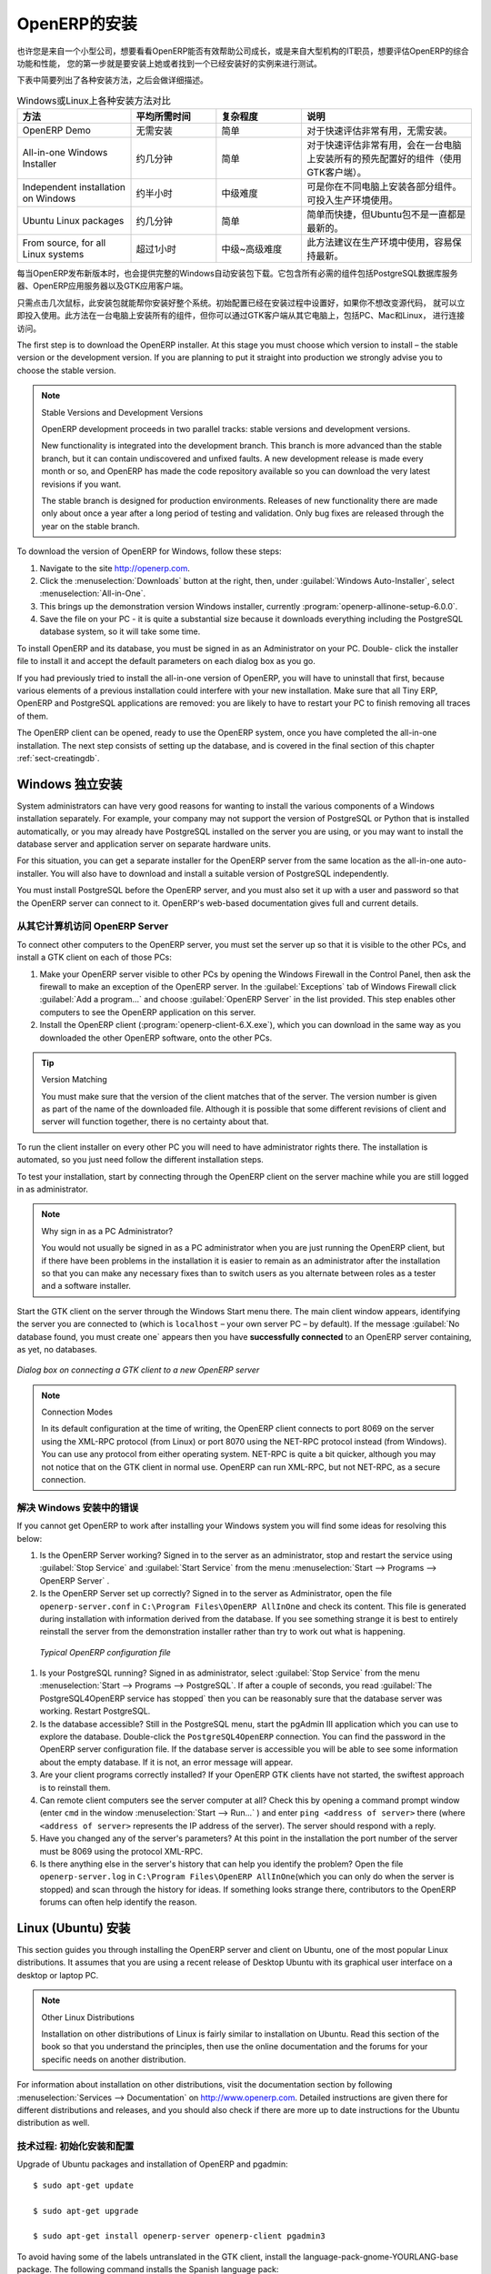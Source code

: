 .. i18n: The Installation of OpenERP
.. i18n: ===========================
..

OpenERP的安装
===========================

.. i18n: Whether you are from a small company investigating how OpenERP works, or you are part of the IT staff of a
.. i18n: larger organization and have been asked to assess OpenERP's capabilities, your first requirement
.. i18n: is to install it or to find a working installation.
..

也许您是来自一个小型公司，想要看看OpenERP能否有效帮助公司成长，或是来自大型机构的IT职员，想要评估OpenERP的综合功能和性能，
您的第一步就是要安装上她或者找到一个已经安装好的实例来进行测试。

.. i18n: The table below summarizes the various installation methods that will be described in the following
.. i18n: sections.
..

下表中简要列出了各种安装方法，之后会做详细描述。

.. i18n: .. csv-table:: Comparison of the different methods of installation on Windows or Linux
.. i18n:    :header: "Method","Average Time","Level of Complexity","Notes"
.. i18n:    :widths: 20,15,15,30
.. i18n: 
.. i18n:    "OpenERP Demo","No installation","Simple","Very useful for quick evaluations because no need to install anything."
.. i18n:    "All-in-one Windows Installer","A few minutes","Simple","Very useful for quick evaluations because it installs all of the components pre-configured on one computer (using the GTK client)."
.. i18n:    "Independent installation on Windows","Half an hour","Medium","Enables you to install the components on different computers. Can be put into production use."
.. i18n:    "Ubuntu Linux packages","A few minutes","Simple","Simple and quick but the Ubuntu packages are not always up to date."
.. i18n:    "From source, for all Linux systems","More than half an hour","Medium to slightly difficult","This is the method recommended for production environments because it is easy to keep it up to date."
..

.. csv-table:: Windows或Linux上各种安装方法对比
   :header: "方法","平均所需时间","复杂程度","说明"
   :widths: 20,15,15,30

   "OpenERP Demo","无需安装","简单","对于快速评估非常有用，无需安装。"
   "All-in-one Windows Installer","约几分钟","简单","对于快速评估非常有用，会在一台电脑上安装所有的预先配置好的组件（使用GTK客户端）。"
   "Independent installation on Windows","约半小时","中级难度","可是你在不同电脑上安装各部分组件。可投入生产环境使用。"
   "Ubuntu Linux packages","约几分钟","简单","简单而快捷，但Ubuntu包不是一直都是最新的。"
   "From source, for all Linux systems","超过1小时","中级~高级难度","此方法建议在生产环境中使用，容易保持最新。"

.. i18n: Each time a new release of OpenERP is made, OpenERP supplies a complete Windows auto-installer for
.. i18n: it. This contains all of the components you need – the PostgreSQL database server, the OpenERP
.. i18n: application server and the GTK application client.
..

每当OpenERP发布新版本时，也会提供完整的Windows自动安装包下载。它包含所有必需的组件包括PostgreSQL数据库服务器、OpenERP应用服务器以及GTK应用客户端。

.. i18n: This auto-installer enables you to install the whole system in just a few mouse clicks. The initial
.. i18n: configuration is set up during installation, making it possible to start using it very quickly as
.. i18n: long as you do not want to change the underlying code. It is aimed at the installation of everything
.. i18n: on a single PC, but you can later connect GTK clients from other PCs, Macs and Linux boxes to it as
.. i18n: well.
..

只需点击几次鼠标，此安装包就能帮你安装好整个系统。初始配置已经在安装过程中设置好，如果你不想改变源代码，
就可以立即投入使用。此方法在一台电脑上安装所有的组件，但你可以通过GTK客户端从其它电脑上，包括PC、Mac和Linux，
进行连接访问。 

.. i18n: The first step is to download the OpenERP installer. At this stage you must choose which version
.. i18n: to install – the stable version or the development version. If you are planning to put it straight
.. i18n: into production we strongly advise you to choose the stable version.
..

The first step is to download the OpenERP installer. At this stage you must choose which version
to install – the stable version or the development version. If you are planning to put it straight
into production we strongly advise you to choose the stable version.

.. i18n: .. index::
.. i18n:    single: stable versions
..

.. index::
   single: stable versions

.. i18n: .. note::  Stable Versions and Development Versions
.. i18n: 
.. i18n: 	OpenERP development proceeds in two parallel tracks: stable versions and development versions.
.. i18n: 
.. i18n: 	New functionality is integrated into the development branch. This branch is more advanced than the
.. i18n: 	stable branch, but it can contain undiscovered and unfixed faults. A new development release is
.. i18n: 	made every month or so, and OpenERP has made the code repository available so you can download the
.. i18n: 	very latest revisions if you want.
.. i18n: 
.. i18n: 	The stable branch is designed for production environments. Releases of new functionality there are
.. i18n: 	made only about once a year after a long period of testing and validation. Only bug fixes are
.. i18n: 	released through the year on the stable branch.
..

.. note::  Stable Versions and Development Versions

	OpenERP development proceeds in two parallel tracks: stable versions and development versions.

	New functionality is integrated into the development branch. This branch is more advanced than the
	stable branch, but it can contain undiscovered and unfixed faults. A new development release is
	made every month or so, and OpenERP has made the code repository available so you can download the
	very latest revisions if you want.

	The stable branch is designed for production environments. Releases of new functionality there are
	made only about once a year after a long period of testing and validation. Only bug fixes are
	released through the year on the stable branch.

.. i18n: .. index::
.. i18n:    single: installation; Windows (all-in-one)
..

.. index::
   single: installation; Windows (all-in-one)

.. i18n: To download the version of OpenERP for Windows, follow these steps:
..

To download the version of OpenERP for Windows, follow these steps:

.. i18n: #. Navigate to the site http://openerp.com.
.. i18n: 
.. i18n: #. Click the :menuselection:`Downloads` button at the right, then, under :guilabel:`Windows Auto-Installer`, select
.. i18n:    :menuselection:`All-in-One`.
.. i18n: 
.. i18n: #. This brings up the demonstration version Windows installer, 
.. i18n:    currently :program:`openerp-allinone-setup-6.0.0`.
.. i18n: 
.. i18n: #. Save the file on your PC - it is quite a substantial size because it downloads everything including
.. i18n:    the PostgreSQL database system, so it will take some time.
..

#. Navigate to the site http://openerp.com.

#. Click the :menuselection:`Downloads` button at the right, then, under :guilabel:`Windows Auto-Installer`, select
   :menuselection:`All-in-One`.

#. This brings up the demonstration version Windows installer, 
   currently :program:`openerp-allinone-setup-6.0.0`.

#. Save the file on your PC - it is quite a substantial size because it downloads everything including
   the PostgreSQL database system, so it will take some time.

.. i18n: .. index::
.. i18n:    single:  installation; administrator
..

.. index::
   single:  installation; administrator

.. i18n: To install OpenERP and its database, you must be signed in as an Administrator on your PC. Double-
.. i18n: click the installer file to install it and accept the default parameters on each dialog box as you go. 
..

To install OpenERP and its database, you must be signed in as an Administrator on your PC. Double-
click the installer file to install it and accept the default parameters on each dialog box as you go. 

.. i18n: If you had previously tried to install the all-in-one version of OpenERP, you will have to uninstall
.. i18n: that first, because various elements of a previous installation could interfere with your new installation.
.. i18n: Make sure that all Tiny ERP, OpenERP and PostgreSQL applications are removed:
.. i18n: you are likely to have to restart your PC to finish removing all traces of them.
..

If you had previously tried to install the all-in-one version of OpenERP, you will have to uninstall
that first, because various elements of a previous installation could interfere with your new installation.
Make sure that all Tiny ERP, OpenERP and PostgreSQL applications are removed:
you are likely to have to restart your PC to finish removing all traces of them.

.. i18n: The OpenERP client can be opened, ready to use the OpenERP system, once you have completed 
.. i18n: the all-in-one installation. The next step consists
.. i18n: of setting up the database, and is covered in the final section of this chapter :ref:`sect-creatingdb`.
..

The OpenERP client can be opened, ready to use the OpenERP system, once you have completed 
the all-in-one installation. The next step consists
of setting up the database, and is covered in the final section of this chapter :ref:`sect-creatingdb`.

.. i18n: .. index::
.. i18n:    single: installation; Windows (independent)
..

.. index::
   single: installation; Windows (independent)

.. i18n: Independent Installation on Windows
.. i18n: -----------------------------------
..

Windows 独立安装
-----------------------------------

.. i18n: System administrators can have very good reasons for wanting to install the various components of a
.. i18n: Windows installation separately. For example, your company may not support the version of PostgreSQL
.. i18n: or Python that is installed automatically, or you may already have PostgreSQL installed on the server
.. i18n: you are using, or you may want to install the database server and application server on
.. i18n: separate hardware units.
..

System administrators can have very good reasons for wanting to install the various components of a
Windows installation separately. For example, your company may not support the version of PostgreSQL
or Python that is installed automatically, or you may already have PostgreSQL installed on the server
you are using, or you may want to install the database server and application server on
separate hardware units.

.. i18n: For this situation, you can get a separate installer for the OpenERP server from the same
.. i18n: location as the all-in-one auto-installer. You will also have to download and install a suitable
.. i18n: version of PostgreSQL independently.
..

For this situation, you can get a separate installer for the OpenERP server from the same
location as the all-in-one auto-installer. You will also have to download and install a suitable
version of PostgreSQL independently.

.. i18n: You must install PostgreSQL before the OpenERP server, and you must also set it up with a user
.. i18n: and password so that the OpenERP server can connect to it. OpenERP's web-based documentation gives
.. i18n: full and current details.
..

You must install PostgreSQL before the OpenERP server, and you must also set it up with a user
and password so that the OpenERP server can connect to it. OpenERP's web-based documentation gives
full and current details.

.. i18n: Connecting Users on Other PCs to the OpenERP Server
.. i18n: ^^^^^^^^^^^^^^^^^^^^^^^^^^^^^^^^^^^^^^^^^^^^^^^^^^^
..

从其它计算机访问 OpenERP Server
^^^^^^^^^^^^^^^^^^^^^^^^^^^^^^^^^^^^^^^^^^^^^^^^^^^

.. i18n: To connect other computers to the OpenERP server, you must set the server up so that it is
.. i18n: visible to the other PCs, and install a GTK client on each of those PCs:
..

To connect other computers to the OpenERP server, you must set the server up so that it is
visible to the other PCs, and install a GTK client on each of those PCs:

.. i18n: #. Make your OpenERP server visible to other PCs by opening the Windows Firewall in the Control
.. i18n:    Panel, then ask the firewall to make an exception of the OpenERP server. In the
.. i18n:    :guilabel:`Exceptions` tab of Windows Firewall click :guilabel:`Add a program...` and choose
.. i18n:    :guilabel:`OpenERP Server` in the list provided. This step enables other computers to see the
.. i18n:    OpenERP application on this server.
.. i18n: 
.. i18n: #. Install the OpenERP client (:program:`openerp-client-6.X.exe`), which you can download in the
.. i18n:    same way as you downloaded the other OpenERP software, onto the other PCs.
..

#. Make your OpenERP server visible to other PCs by opening the Windows Firewall in the Control
   Panel, then ask the firewall to make an exception of the OpenERP server. In the
   :guilabel:`Exceptions` tab of Windows Firewall click :guilabel:`Add a program...` and choose
   :guilabel:`OpenERP Server` in the list provided. This step enables other computers to see the
   OpenERP application on this server.

#. Install the OpenERP client (:program:`openerp-client-6.X.exe`), which you can download in the
   same way as you downloaded the other OpenERP software, onto the other PCs.

.. i18n: .. tip:: Version Matching
.. i18n: 
.. i18n: 	You must make sure that the version of the client matches that of the server. The version number is
.. i18n: 	given as part of the name of the downloaded file. Although it is possible that some different
.. i18n: 	revisions of client and server will function together, there is no certainty about that.
..

.. tip:: Version Matching

	You must make sure that the version of the client matches that of the server. The version number is
	given as part of the name of the downloaded file. Although it is possible that some different
	revisions of client and server will function together, there is no certainty about that.

.. i18n: .. index::
.. i18n:    single:  administrator
..

.. index::
   single:  administrator

.. i18n: To run the client installer on every other PC you will need to have administrator rights there. The
.. i18n: installation is automated, so you just need follow the different installation steps.
..

To run the client installer on every other PC you will need to have administrator rights there. The
installation is automated, so you just need follow the different installation steps.

.. i18n: To test your installation, start by connecting through the OpenERP client on the server machine
.. i18n: while you are still logged in as administrator.
..

To test your installation, start by connecting through the OpenERP client on the server machine
while you are still logged in as administrator.

.. i18n: .. note:: Why sign in as a PC Administrator?
.. i18n: 
.. i18n: 	You would not usually be signed in as a PC administrator when you are just running the OpenERP client,
.. i18n: 	but if there have been problems in the installation it is easier to remain as an administrator after
.. i18n: 	the installation so that you can make any necessary fixes than to switch users as you alternate
.. i18n: 	between roles as a tester and a software installer.
..

.. note:: Why sign in as a PC Administrator?

	You would not usually be signed in as a PC administrator when you are just running the OpenERP client,
	but if there have been problems in the installation it is easier to remain as an administrator after
	the installation so that you can make any necessary fixes than to switch users as you alternate
	between roles as a tester and a software installer.

.. i18n: Start the GTK client on the server through the Windows Start menu there. The main client window
.. i18n: appears, identifying the server you are connected to (which is \ ``localhost``\   – your own server
.. i18n: PC – by default). If the message :guilabel:`No database found, you must create one` appears then
.. i18n: you have **successfully connected** to an OpenERP server containing, as yet, no databases.
..

Start the GTK client on the server through the Windows Start menu there. The main client window
appears, identifying the server you are connected to (which is \ ``localhost``\   – your own server
PC – by default). If the message :guilabel:`No database found, you must create one` appears then
you have **successfully connected** to an OpenERP server containing, as yet, no databases.

.. i18n: .. figure:: images/new_login_dlg.png
.. i18n:    :align: center
.. i18n:    :scale: 75
.. i18n: 
.. i18n:    *Dialog box on connecting a GTK client to a new OpenERP server*
..

.. figure:: images/new_login_dlg.png
   :align: center
   :scale: 75

   *Dialog box on connecting a GTK client to a new OpenERP server*

.. i18n: .. index::
.. i18n:    single: protocol; XML-RPC
.. i18n:    single: protocol; NET-RPC
.. i18n:    single: XML-RPC
.. i18n:    single: NET-RPC
..

.. index::
   single: protocol; XML-RPC
   single: protocol; NET-RPC
   single: XML-RPC
   single: NET-RPC

.. i18n: .. note:: Connection Modes
.. i18n: 
.. i18n: 	In its default configuration at the time of writing, 
.. i18n: 	the OpenERP client connects to port 8069 on the server using the
.. i18n: 	XML-RPC protocol (from Linux) or port 8070 using the NET-RPC protocol instead (from Windows).
.. i18n: 	You can use any protocol from either operating system.
.. i18n: 	NET-RPC is quite a bit quicker, although you may not notice that on the GTK client in normal use.
.. i18n: 	OpenERP can run XML-RPC, but not NET-RPC, as a secure connection.
.. i18n: 	
.. i18n: Resolving Errors with a Windows Installation
.. i18n: ^^^^^^^^^^^^^^^^^^^^^^^^^^^^^^^^^^^^^^^^^^^^
..

.. note:: Connection Modes

	In its default configuration at the time of writing, 
	the OpenERP client connects to port 8069 on the server using the
	XML-RPC protocol (from Linux) or port 8070 using the NET-RPC protocol instead (from Windows).
	You can use any protocol from either operating system.
	NET-RPC is quite a bit quicker, although you may not notice that on the GTK client in normal use.
	OpenERP can run XML-RPC, but not NET-RPC, as a secure connection.
	
解决 Windows 安装中的错误
^^^^^^^^^^^^^^^^^^^^^^^^^^^^^^^^^^^^^^^^^^^^

.. i18n: If you cannot get OpenERP to work after installing your Windows system you will find some ideas for
.. i18n: resolving this below:
..

If you cannot get OpenERP to work after installing your Windows system you will find some ideas for
resolving this below:

.. i18n: #. Is the OpenERP Server working? Signed in to the server as an administrator, stop and
.. i18n:    restart the service using :guilabel:`Stop Service` and :guilabel:`Start Service` from the menu
.. i18n:    :menuselection:`Start --> Programs --> OpenERP Server` .
.. i18n: 
.. i18n: #. Is the OpenERP Server set up correctly? Signed in to the server as
.. i18n:    Administrator, open the file \ ``openerp-server.conf``\  in \
.. i18n:    ``C:\Program Files\OpenERP AllInOne``\  and check its content. This file is generated during
.. i18n:    installation with information derived from the database. If you see something strange it is best to
.. i18n:    entirely reinstall the server from the demonstration installer rather than try to work out what is
.. i18n:    happening.
..

#. Is the OpenERP Server working? Signed in to the server as an administrator, stop and
   restart the service using :guilabel:`Stop Service` and :guilabel:`Start Service` from the menu
   :menuselection:`Start --> Programs --> OpenERP Server` .

#. Is the OpenERP Server set up correctly? Signed in to the server as
   Administrator, open the file \ ``openerp-server.conf``\  in \
   ``C:\Program Files\OpenERP AllInOne``\  and check its content. This file is generated during
   installation with information derived from the database. If you see something strange it is best to
   entirely reinstall the server from the demonstration installer rather than try to work out what is
   happening.

.. i18n: 	.. figure:: images/terp_server_conf.png
.. i18n: 	   :align: center
.. i18n: 	   :scale: 80
.. i18n: 	          
.. i18n: 	   *Typical OpenERP configuration file*
..

	.. figure:: images/terp_server_conf.png
	   :align: center
	   :scale: 80
	          
	   *Typical OpenERP configuration file*

.. i18n: #. Is your PostgreSQL running? Signed in as administrator, select :guilabel:`Stop Service`
.. i18n:    from the menu :menuselection:`Start --> Programs --> PostgreSQL`.  If after a couple of seconds,
.. i18n:    you read :guilabel:`The PostgreSQL4OpenERP service has stopped` then you can be reasonably sure
.. i18n:    that the database server was working. Restart PostgreSQL.
.. i18n: 	   
.. i18n: #. Is the database accessible? Still in the PostgreSQL menu, start
.. i18n:    the pgAdmin III application which you can use to explore the database. Double-click the \
.. i18n:    ``PostgreSQL4OpenERP``\  connection. 
.. i18n:    You can find the password in the OpenERP server configuration file.
.. i18n:    If the database server is accessible
.. i18n:    you will be able to see some information about the empty database. If it is not, an error message
.. i18n:    will appear.
.. i18n: 
.. i18n: #. Are your client programs correctly installed? If your OpenERP GTK clients have not started,
.. i18n:    the swiftest approach is to reinstall them.
.. i18n: 
.. i18n: #. Can remote client computers see the server computer at all? Check this by opening a command prompt
.. i18n:    window (enter \ ``cmd``\  in the window :menuselection:`Start --> Run...` ) and enter \ ``ping
.. i18n:    <address of server>``\  there (where \ ``<address of server>``\  represents the IP address of the
.. i18n:    server). The server should respond with a reply. 
.. i18n: 
.. i18n: #. Have you changed any of the server's parameters? At this point in the installation the port
.. i18n:    number of the server must be 8069 using the protocol XML-RPC.
.. i18n: 
.. i18n: #. Is there anything else in the server's history that can help you identify the problem? Open the file
.. i18n:    \ ``openerp-server.log``\  in \ ``C:\Program Files\OpenERP AllInOne``\  
.. i18n:    (which you can only do when the server is stopped) and scan through the
.. i18n:    history for ideas. If something looks strange there, contributors to the OpenERP forums can often
.. i18n:    help identify the reason.
..

#. Is your PostgreSQL running? Signed in as administrator, select :guilabel:`Stop Service`
   from the menu :menuselection:`Start --> Programs --> PostgreSQL`.  If after a couple of seconds,
   you read :guilabel:`The PostgreSQL4OpenERP service has stopped` then you can be reasonably sure
   that the database server was working. Restart PostgreSQL.
	   
#. Is the database accessible? Still in the PostgreSQL menu, start
   the pgAdmin III application which you can use to explore the database. Double-click the \
   ``PostgreSQL4OpenERP``\  connection. 
   You can find the password in the OpenERP server configuration file.
   If the database server is accessible
   you will be able to see some information about the empty database. If it is not, an error message
   will appear.

#. Are your client programs correctly installed? If your OpenERP GTK clients have not started,
   the swiftest approach is to reinstall them.

#. Can remote client computers see the server computer at all? Check this by opening a command prompt
   window (enter \ ``cmd``\  in the window :menuselection:`Start --> Run...` ) and enter \ ``ping
   <address of server>``\  there (where \ ``<address of server>``\  represents the IP address of the
   server). The server should respond with a reply. 

#. Have you changed any of the server's parameters? At this point in the installation the port
   number of the server must be 8069 using the protocol XML-RPC.

#. Is there anything else in the server's history that can help you identify the problem? Open the file
   \ ``openerp-server.log``\  in \ ``C:\Program Files\OpenERP AllInOne``\  
   (which you can only do when the server is stopped) and scan through the
   history for ideas. If something looks strange there, contributors to the OpenERP forums can often
   help identify the reason.

.. i18n: .. index::
.. i18n:    single: installation; Linux (Ubuntu)
..

.. index::
   single: installation; Linux (Ubuntu)

.. i18n: Installation on Linux (Ubuntu)
.. i18n: ------------------------------
..

Linux (Ubuntu) 安装
------------------------------

.. i18n: This section guides you through installing the OpenERP server and client on Ubuntu, one of the
.. i18n: most popular Linux distributions. It assumes that you are using a recent release of Desktop Ubuntu
.. i18n: with its graphical user interface on a desktop or laptop PC.
..

This section guides you through installing the OpenERP server and client on Ubuntu, one of the
most popular Linux distributions. It assumes that you are using a recent release of Desktop Ubuntu
with its graphical user interface on a desktop or laptop PC.

.. i18n: .. note:: Other Linux Distributions
.. i18n: 
.. i18n: 	Installation on other distributions of Linux is fairly similar to installation on Ubuntu. Read this
.. i18n: 	section of the book so that you understand the principles, then use the online documentation and
.. i18n: 	the forums for your specific needs on another distribution.
..

.. note:: Other Linux Distributions

	Installation on other distributions of Linux is fairly similar to installation on Ubuntu. Read this
	section of the book so that you understand the principles, then use the online documentation and
	the forums for your specific needs on another distribution.

.. i18n: For information about installation on other distributions, visit the documentation section by
.. i18n: following :menuselection:`Services --> Documentation` on http://www.openerp.com. Detailed instructions
.. i18n: are given there for different distributions and releases, and you should also check if there are
.. i18n: more up to date instructions for the Ubuntu distribution as well.
..

For information about installation on other distributions, visit the documentation section by
following :menuselection:`Services --> Documentation` on http://www.openerp.com. Detailed instructions
are given there for different distributions and releases, and you should also check if there are
more up to date instructions for the Ubuntu distribution as well.

.. i18n: .. To Check
..

.. To Check

.. i18n: .. _installation-ubuntu-9.04:
..

.. _installation-ubuntu-9.04:

.. i18n: Technical Procedure: Initial Installation and Configuration
.. i18n: ^^^^^^^^^^^^^^^^^^^^^^^^^^^^^^^^^^^^^^^^^^^^^^^^^^^^^^^^^^^
..

技术过程: 初始化安装和配置
^^^^^^^^^^^^^^^^^^^^^^^^^^^^^^^^^^^^^^^^^^^^^^^^^^^^^^^^^^^

.. i18n: Upgrade of Ubuntu packages and installation of OpenERP and pgadmin::
.. i18n: 
.. i18n:     $ sudo apt-get update
.. i18n: 
.. i18n:     $ sudo apt-get upgrade
.. i18n: 
.. i18n:     $ sudo apt-get install openerp-server openerp-client pgadmin3
..

Upgrade of Ubuntu packages and installation of OpenERP and pgadmin::

    $ sudo apt-get update

    $ sudo apt-get upgrade

    $ sudo apt-get install openerp-server openerp-client pgadmin3

.. i18n: To avoid having some of the labels untranslated in the GTK client, install the language-pack-gnome-YOURLANG-base package. The following command installs the Spanish language pack::
.. i18n: 
.. i18n:     $ sudo apt-get install language-pack-gnome-es-base
..

To avoid having some of the labels untranslated in the GTK client, install the language-pack-gnome-YOURLANG-base package. The following command installs the Spanish language pack::

    $ sudo apt-get install language-pack-gnome-es-base

.. i18n: PostgreSQL version 8.4 has been used at the time of writing. You may have to replace the version number in the
.. i18n: commands below with your own PostgreSQL version number if it differs. Postgres Database configuration::
.. i18n: 
.. i18n:     $ sudo vi /etc/postgresql/8.4/main/pg_hba.conf
..

PostgreSQL version 8.4 has been used at the time of writing. You may have to replace the version number in the
commands below with your own PostgreSQL version number if it differs. Postgres Database configuration::

    $ sudo vi /etc/postgresql/8.4/main/pg_hba.conf

.. i18n: Replace the following line::
.. i18n: 
.. i18n:     # “local” is for Unix domain socket connections only
.. i18n:     local all all ident
..

Replace the following line::

    # “local” is for Unix domain socket connections only
    local all all ident

.. i18n: with::
.. i18n: 
.. i18n:     #”local” is for Unix domain socket connections only
.. i18n:     local all all md5
..

with::

    #”local” is for Unix domain socket connections only
    local all all md5

.. i18n: Restart Postgres::
.. i18n: 
.. i18n:     $ sudo /etc/init.d/postgresql-8.4 restart
.. i18n: 
.. i18n:     * Restarting PostgreSQL 8.4 database server [ OK ]
..

Restart Postgres::

    $ sudo /etc/init.d/postgresql-8.4 restart

    * Restarting PostgreSQL 8.4 database server [ OK ]

.. i18n: The following two commands will avoid problems with /etc/init.d/openerp-web INIT script::
.. i18n: 
.. i18n:     $ sudo mkdir /home/openerp
.. i18n: 
.. i18n:     $ sudo chown openerp.nogroup /home/openerp
..

The following two commands will avoid problems with /etc/init.d/openerp-web INIT script::

    $ sudo mkdir /home/openerp

    $ sudo chown openerp.nogroup /home/openerp

.. i18n: Create a user account called openerp with password “openerp” and with privileges to create Postgres databases::
.. i18n: 
.. i18n:     $ sudo su postgres
.. i18n: 
.. i18n:     $ createuser openerp -P
.. i18n: 
.. i18n:     Enter password for new role: (openerp)
.. i18n: 
.. i18n:     Enter it again:
.. i18n: 
.. i18n:     Shall the new role be a superuser? (y/n) n
.. i18n: 
.. i18n:     Shall the new role be allowed to create databases? (y/n) y
.. i18n: 
.. i18n:     Shall the new role be allowed to create more new roles? (y/n) n
..

Create a user account called openerp with password “openerp” and with privileges to create Postgres databases::

    $ sudo su postgres

    $ createuser openerp -P

    Enter password for new role: (openerp)

    Enter it again:

    Shall the new role be a superuser? (y/n) n

    Shall the new role be allowed to create databases? (y/n) y

    Shall the new role be allowed to create more new roles? (y/n) n

.. i18n: Quit from user postgres::
.. i18n: 
.. i18n:     $ exit
.. i18n: 
.. i18n:     exit
..

Quit from user postgres::

    $ exit

    exit

.. i18n: Edit OpenERP configuration file::
.. i18n: 
.. i18n:     $ sudo vi /etc/openerp-server.conf
..

Edit OpenERP configuration file::

    $ sudo vi /etc/openerp-server.conf

.. i18n: Replace the following two lines (we don’t force to use a specific database and we add the required password to gain access to postgres)::
.. i18n: 
.. i18n:     db_name =
.. i18n: 
.. i18n:     db_user = openerp
.. i18n: 
.. i18n:     db_password = openerp
..

Replace the following two lines (we don’t force to use a specific database and we add the required password to gain access to postgres)::

    db_name =

    db_user = openerp

    db_password = openerp

.. i18n: We can now restart openerp-server::
.. i18n: 
.. i18n:     $ sudo /etc/init.d/openerp-server restart
.. i18n: 
.. i18n:     Restarting openerp-server: openerp-server.
..

We can now restart openerp-server::

    $ sudo /etc/init.d/openerp-server restart

    Restarting openerp-server: openerp-server.

.. i18n: Check out the logs::
.. i18n: 
.. i18n:     $ sudo cat /var/log/openerp.log
.. i18n: 
.. i18n:     [2009-06-14 21:06:39,314] INFO:server:version – 6.0.0
.. i18n: 
.. i18n:     [2009-06-14 21:06:39,314] INFO:server:addons_path – /usr/lib/openerp-server/addons
.. i18n: 
.. i18n:     [2009-06-14 21:06:39,314] INFO:server:database hostname – localhost
.. i18n: 
.. i18n:     [2009-06-14 21:06:39,315] INFO:server:database port – 5432
.. i18n: 
.. i18n:     [2009-06-14 21:06:39,315] INFO:server:database user – openerp
.. i18n: 
.. i18n:     [2009-06-14 21:06:39,315] INFO:objects:initialising distributed objects services
.. i18n: 
.. i18n:     [2009-06-14 21:06:39,502] INFO:web-services:starting XML-RPC services, port 8069
.. i18n: 
.. i18n:     [2009-06-14 21:06:39,502] INFO:web-services:starting NET-RPC service, port 8070
.. i18n: 
.. i18n:     [2009-06-14 21:06:39,502] INFO:web-services:the server is running, waiting for connections…
..

Check out the logs::

    $ sudo cat /var/log/openerp.log

    [2009-06-14 21:06:39,314] INFO:server:version – 6.0.0

    [2009-06-14 21:06:39,314] INFO:server:addons_path – /usr/lib/openerp-server/addons

    [2009-06-14 21:06:39,314] INFO:server:database hostname – localhost

    [2009-06-14 21:06:39,315] INFO:server:database port – 5432

    [2009-06-14 21:06:39,315] INFO:server:database user – openerp

    [2009-06-14 21:06:39,315] INFO:objects:initialising distributed objects services

    [2009-06-14 21:06:39,502] INFO:web-services:starting XML-RPC services, port 8069

    [2009-06-14 21:06:39,502] INFO:web-services:starting NET-RPC service, port 8070

    [2009-06-14 21:06:39,502] INFO:web-services:the server is running, waiting for connections…

.. i18n: OpenERP is now up and running, connected to Postgres database on port 5432 and listening on ports 8069 and 8070
..

OpenERP is now up and running, connected to Postgres database on port 5432 and listening on ports 8069 and 8070

.. i18n: ::
.. i18n: 
.. i18n:     $ ps uaxww | grep -i openerp
.. i18n: 
.. i18n:     openerp      5686  0.0  1.2  84688 26584 pts/7    Sl+  12:36   0:03 /usr/bin/python ./openerp-server.py
..

::

    $ ps uaxww | grep -i openerp

    openerp      5686  0.0  1.2  84688 26584 pts/7    Sl+  12:36   0:03 /usr/bin/python ./openerp-server.py

.. i18n: ::
.. i18n: 
.. i18n:     $ sudo lsof -i :8069
.. i18n: 
.. i18n:     COMMAND  PID USER    FD   TYPE DEVICE SIZE/OFF NODE NAME
.. i18n:     
.. i18n:     python  5686 openerp 3u  IPv4 116555      0t0  TCP *:8069 (LISTEN)
..

::

    $ sudo lsof -i :8069

    COMMAND  PID USER    FD   TYPE DEVICE SIZE/OFF NODE NAME
    
    python  5686 openerp 3u  IPv4 116555      0t0  TCP *:8069 (LISTEN)

.. i18n: ::
.. i18n: 
.. i18n:     $ sudo lsof -i :8070
.. i18n: 
.. i18n:     COMMAND  PID USER    FD   TYPE DEVICE SIZE/OFF NODE NAME
.. i18n:     
.. i18n:     python  5686 openerp 5u  IPv4 116563      0t0  TCP *:8070 (LISTEN)
..

::

    $ sudo lsof -i :8070

    COMMAND  PID USER    FD   TYPE DEVICE SIZE/OFF NODE NAME
    
    python  5686 openerp 5u  IPv4 116563      0t0  TCP *:8070 (LISTEN)

.. i18n: Start the OpenERP GTK client by clicking its icon in the :menuselection:`Applications --> Internet
.. i18n: --> OpenERP Client`  menu,
.. i18n: or by opening a terminal window and typing \ ``openerp-client``\  . The OpenERP login dialog box
.. i18n: should open and show the message :guilabel:`No database found you must create one!`.
..

Start the OpenERP GTK client by clicking its icon in the :menuselection:`Applications --> Internet
--> OpenERP Client`  menu,
or by opening a terminal window and typing \ ``openerp-client``\  . The OpenERP login dialog box
should open and show the message :guilabel:`No database found you must create one!`.

.. i18n: Although this installation method is simple and therefore an attractive option, it is better to
.. i18n: install OpenERP using a version downloaded from http://openerp.com. The downloaded revision is
.. i18n: likely to be far more up to date than that available from a Linux distribution.
..

Although this installation method is simple and therefore an attractive option, it is better to
install OpenERP using a version downloaded from http://openerp.com. The downloaded revision is
likely to be far more up to date than that available from a Linux distribution.

.. i18n: .. note:: Package Versions
.. i18n: 
.. i18n: 	Maintaining packages is a process of development, testing and publication that takes time. The
.. i18n: 	releases in OpenERP packages are therefore not always the latest available. Check
.. i18n: 	the version number from the information on the website before installing a package. If only the
.. i18n: 	third digit group differs (for example 6.0.1 instead of 6.0.2) then you may decide to install it because
.. i18n: 	the differences may be minor – bug fixes rather than functionality changes between the package
.. i18n: 	and the latest version.
.. i18n: 	
.. i18n: 	
.. i18n: Manual Installation of the OpenERP Server
.. i18n: ^^^^^^^^^^^^^^^^^^^^^^^^^^^^^^^^^^^^^^^^^
..

.. note:: Package Versions

	Maintaining packages is a process of development, testing and publication that takes time. The
	releases in OpenERP packages are therefore not always the latest available. Check
	the version number from the information on the website before installing a package. If only the
	third digit group differs (for example 6.0.1 instead of 6.0.2) then you may decide to install it because
	the differences may be minor – bug fixes rather than functionality changes between the package
	and the latest version.
	
	
手动安装 OpenERP Server
^^^^^^^^^^^^^^^^^^^^^^^^^^^^^^^^^^^^^^^^^

.. i18n: In this section you will see how to install OpenERP by downloading it from the site
.. i18n: http://openerp.com, and how to install the libraries and packages that OpenERP depends on, onto a
.. i18n: desktop version of Ubuntu. Here is a summary of the procedure:
..

In this section you will see how to install OpenERP by downloading it from the site
http://openerp.com, and how to install the libraries and packages that OpenERP depends on, onto a
desktop version of Ubuntu. Here is a summary of the procedure:

.. i18n: #. Navigate to the page http://openerp.com with your web browser,
.. i18n: 
.. i18n: #. Click the :menuselection:`Download` button on the right side,
.. i18n: 
.. i18n: #. Download the client and server files from the *Sources* section into your home directory
.. i18n:    (or some other location if you have defined a different download area).
..

#. Navigate to the page http://openerp.com with your web browser,

#. Click the :menuselection:`Download` button on the right side,

#. Download the client and server files from the *Sources* section into your home directory
   (or some other location if you have defined a different download area).

.. i18n: To download the PostgreSQL database and all of the other dependencies for OpenERP from packages:
..

To download the PostgreSQL database and all of the other dependencies for OpenERP from packages:

.. i18n: #. Start Synaptic Package Manager, and enter the root password as required.
.. i18n: 
.. i18n: #. Check that the repositories \ ``main`` \, \ ``universe`` \ and \ ``restricted`` \  are enabled.
.. i18n: 
.. i18n: #. Search for a recent version of PostgreSQL (such as \ ``postgresql-8.4``\   then select it for
.. i18n:    installation along with its dependencies.
.. i18n: 
.. i18n: #. Select all of OpenERP's dependencies, an up-to-date list of which should be
.. i18n:    found in the installation documents on OpenERP's website,
.. i18n:    then click :guilabel:`Apply` to install them.
..

#. Start Synaptic Package Manager, and enter the root password as required.

#. Check that the repositories \ ``main`` \, \ ``universe`` \ and \ ``restricted`` \  are enabled.

#. Search for a recent version of PostgreSQL (such as \ ``postgresql-8.4``\   then select it for
   installation along with its dependencies.

#. Select all of OpenERP's dependencies, an up-to-date list of which should be
   found in the installation documents on OpenERP's website,
   then click :guilabel:`Apply` to install them.

.. i18n: .. index::
.. i18n:    single: Python
..

.. index::
   single: Python

.. i18n: .. note::  Python Programming Language
.. i18n: 
.. i18n: 	Python is the programming language that has been used to develop OpenERP. It is a dynamic, non-typed
.. i18n: 	language that is object-oriented, procedural and functional. It comes with numerous libraries that
.. i18n: 	provide interfaces to other languages and has the great advantage that it can be learnt in only a
.. i18n: 	few days. It is the language of choice for large parts of NASA's, Google's and many other
.. i18n: 	enterprises' code.
.. i18n: 
.. i18n: 	For more information on Python, explore http://www.python.org.
..

.. note::  Python Programming Language

	Python is the programming language that has been used to develop OpenERP. It is a dynamic, non-typed
	language that is object-oriented, procedural and functional. It comes with numerous libraries that
	provide interfaces to other languages and has the great advantage that it can be learnt in only a
	few days. It is the language of choice for large parts of NASA's, Google's and many other
	enterprises' code.

	For more information on Python, explore http://www.python.org.

.. i18n: Once all these dependencies and the database are installed, install the server itself using the
.. i18n: instructions on the website.
..

Once all these dependencies and the database are installed, install the server itself using the
instructions on the website.

.. i18n: Open a terminal window to start the server with the command :command:`openerp-server`, which
.. i18n: should result in a series of log messages as the server starts up. If the server
.. i18n: is correctly installed, the message :guilabel:`[...] waiting for connections...` should show within 30
.. i18n: seconds or so, which indicates that the server is waiting for a client to connect to it.
..

Open a terminal window to start the server with the command :command:`openerp-server`, which
should result in a series of log messages as the server starts up. If the server
is correctly installed, the message :guilabel:`[...] waiting for connections...` should show within 30
seconds or so, which indicates that the server is waiting for a client to connect to it.

.. i18n: .. figure:: images/terps_startup_log.png
.. i18n:    :align: center
.. i18n:    :scale: 75
.. i18n:    
.. i18n:    *OpenERP startup log in the console*
..

.. figure:: images/terps_startup_log.png
   :align: center
   :scale: 75
   
   *OpenERP startup log in the console*

.. i18n: .. index::
.. i18n:    single: client; GTK
.. i18n:    single: installation; GTK client
..

.. index::
   single: client; GTK
   single: installation; GTK client

.. i18n: Manual Installation of OpenERP GTK Clients
.. i18n: ^^^^^^^^^^^^^^^^^^^^^^^^^^^^^^^^^^^^^^^^^^
..

手动安装 OpenERP GTK 客户端
^^^^^^^^^^^^^^^^^^^^^^^^^^^^^^^^^^^^^^^^^^

.. i18n: To install an OpenERP GTK client, follow the steps outlined in the website installation document for
.. i18n: your particular operating system.
..

To install an OpenERP GTK client, follow the steps outlined in the website installation document for
your particular operating system.

.. i18n: .. figure:: images/terp_client_startup.png
.. i18n:    :align: center
.. i18n:    :scale: 75
.. i18n:    
.. i18n:    *OpenERP client at startup*
..

.. figure:: images/terp_client_startup.png
   :align: center
   :scale: 75
   
   *OpenERP client at startup*

.. i18n: Open a terminal window to start the client using the command :command:`openerp-client`. When you start the
.. i18n: client on the same Linux PC as the server you will find that the default connection parameters will
.. i18n: just work without needing any change. The message :guilabel:`No database found, you must create
.. i18n: one!`  shows you that the connection to the server has been successful and you need to create a
.. i18n: database on the server.
..

Open a terminal window to start the client using the command :command:`openerp-client`. When you start the
client on the same Linux PC as the server you will find that the default connection parameters will
just work without needing any change. The message :guilabel:`No database found, you must create
one!`  shows you that the connection to the server has been successful and you need to create a
database on the server.

.. i18n: Creating the Database
.. i18n: ^^^^^^^^^^^^^^^^^^^^^
..

创建数据库
^^^^^^^^^^^^^^^^^^^^^

.. i18n: You can connect other GTK clients over the network to your Linux server. Before you leave your
.. i18n: server, make sure you know its network address – either by its name (such as \
.. i18n: ``mycomputer.mycompany.net``\  ) or its IP address (such as \ ``192.168.0.123``\  ).
..

You can connect other GTK clients over the network to your Linux server. Before you leave your
server, make sure you know its network address – either by its name (such as \
``mycomputer.mycompany.net``\  ) or its IP address (such as \ ``192.168.0.123``\  ).

.. i18n: .. index::
.. i18n:    single: port (network)
..

.. index::
   single: port (network)

.. i18n: .. note:: Different Networks
.. i18n: 
.. i18n: 	Communications between an OpenERP client and server are based on standard protocols. You can
.. i18n: 	connect Windows clients to a Linux server, or vice versa, without problems. It is the same for Mac
.. i18n: 	versions of OpenERP – you can connect Windows and Linux clients and servers to them.
..

.. note:: Different Networks

	Communications between an OpenERP client and server are based on standard protocols. You can
	connect Windows clients to a Linux server, or vice versa, without problems. It is the same for Mac
	versions of OpenERP – you can connect Windows and Linux clients and servers to them.

.. i18n: To install an OpenERP client on a computer under Linux, repeat the procedure shown earlier in this
.. i18n: section. You can connect different clients to the OpenERP server by modifying the connection
.. i18n: parameters on each client. To do that, click the :guilabel:`Change` button in the connection dialog
.. i18n: and set the following fields as needed:
..

To install an OpenERP client on a computer under Linux, repeat the procedure shown earlier in this
section. You can connect different clients to the OpenERP server by modifying the connection
parameters on each client. To do that, click the :guilabel:`Change` button in the connection dialog
and set the following fields as needed:

.. i18n: *  :guilabel:`Server` : \ ``name``\   or  \ ``IP address``\   of the server over the network,
.. i18n: 
.. i18n: *  :guilabel:`Port` : the port, whose default is \ ``8069``\   or  \ ``8070``\ ,
.. i18n: 
.. i18n: *  :guilabel:`Connection protocol` : \ ``XML-RPC``\   or  \ ``NET-RPC``\  .
..

*  :guilabel:`Server` : \ ``name``\   or  \ ``IP address``\   of the server over the network,

*  :guilabel:`Port` : the port, whose default is \ ``8069``\   or  \ ``8070``\ ,

*  :guilabel:`Connection protocol` : \ ``XML-RPC``\   or  \ ``NET-RPC``\  .

.. i18n: .. figure:: images/terp_client_server.png
.. i18n:    :align: center
.. i18n:    :scale: 75
.. i18n: 
.. i18n:    *Dialog box for defining connection parameters to the server*
..

.. figure:: images/terp_client_server.png
   :align: center
   :scale: 75

   *Dialog box for defining connection parameters to the server*

.. i18n: It is possible to connect the server to the client using a secure protocol to prevent other network
.. i18n: users from listening in, but the installation described here is for direct unencrypted connection.
..

It is possible to connect the server to the client using a secure protocol to prevent other network
users from listening in, but the installation described here is for direct unencrypted connection.

.. i18n: If your Linux server is protected by a firewall you will have to provide access to port 
.. i18n:  \ ``8069`` \ or \ ``8070`` \ for users on other computers with OpenERP GTK clients.
..

If your Linux server is protected by a firewall you will have to provide access to port 
 \ ``8069`` \ or \ ``8070`` \ for users on other computers with OpenERP GTK clients.

.. i18n: .. _fig-webwel:
.. i18n: 
.. i18n: .. figure:: images/web_welcome.png
.. i18n:    :scale: 70
.. i18n:    :align: center
.. i18n: 
.. i18n:    *OpenERP web client at startup*
..

.. _fig-webwel:

.. figure:: images/web_welcome.png
   :scale: 70
   :align: center

   *OpenERP web client at startup*

.. i18n: You can verify the installation by opening a web browser on the server and navigating to
.. i18n: http://localhost:8069 to connect to the OpenERP web version as shown in the figure :ref:`fig-webwel`. 
.. i18n: You can also test this from
.. i18n: another computer connected to the same network if you know the name or IP address of the server over
.. i18n: the network – your browser should be set to http://<server_address>:8069 for this.
..

You can verify the installation by opening a web browser on the server and navigating to
http://localhost:8069 to connect to the OpenERP web version as shown in the figure :ref:`fig-webwel`. 
You can also test this from
another computer connected to the same network if you know the name or IP address of the server over
the network – your browser should be set to http://<server_address>:8069 for this.

.. i18n: Verifying your Linux Installation
.. i18n: ^^^^^^^^^^^^^^^^^^^^^^^^^^^^^^^^^
..

检查您的 Linux 安装
^^^^^^^^^^^^^^^^^^^^^^^^^^^^^^^^^

.. i18n: .. index::
.. i18n:    single: pgAdmin III
..

.. index::
   single: pgAdmin III

.. i18n: You have used default parameters so far during the installation of the various components.
.. i18n: If you have had problems, or you just want to set this up differently,
.. i18n: the following points provide some indicators about how you can set up your installation.
..

You have used default parameters so far during the installation of the various components.
If you have had problems, or you just want to set this up differently,
the following points provide some indicators about how you can set up your installation.

.. i18n: .. tip:: **psql** and **pgAdmin** tools
.. i18n: 
.. i18n: 	psql is a simple client, executed from the command line, that is delivered with PostgreSQL. It
.. i18n: 	enables you to execute SQL commands on your OpenERP database.
.. i18n: 
.. i18n: 	If you prefer a graphical utility to manipulate your database directly you can install pgAdmin III
.. i18n: 	(it is commonly installed automatically with PostgreSQL on a windowing system, but can also be
.. i18n: 	found at \ ``http://www.pgadmin.org/`` \ ).
..

.. tip:: **psql** and **pgAdmin** tools

	psql is a simple client, executed from the command line, that is delivered with PostgreSQL. It
	enables you to execute SQL commands on your OpenERP database.

	If you prefer a graphical utility to manipulate your database directly you can install pgAdmin III
	(it is commonly installed automatically with PostgreSQL on a windowing system, but can also be
	found at \ ``http://www.pgadmin.org/`` \ ).

.. i18n: .. To check pts 4 and 7
..

.. To check pts 4 and 7

.. i18n: #.	The PostgreSQL database starts automatically and listens locally on port 5432 as standard: check
.. i18n: 	this by entering \ ``sudo netstat -anpt``\  at a terminal to see if port 5432 is visible there.
.. i18n: 
.. i18n: #.	The database system has a default role of \ ``postgres``\   accessible by running under the Linux
.. i18n: 	postgres user: check this by entering \ ``sudo su postgres -c psql``\  at a terminal to see the psql
.. i18n: 	startup message – then type \ ``\q``\  to quit the program.
.. i18n: 
.. i18n: #.	If you try to start the OpenERP server from a terminal but get the message ``socket.error: (98,
.. i18n: 	'Address already in use')`` then you might be trying to start OpenERP while an instance of
.. i18n: 	OpenERP is already running and using the sockets that you have defined (by default 8069 and 8070).
.. i18n: 	If that is a surprise to you then you may be coming up against a previous installation of OpenERP
.. i18n: 	or Tiny ERP, or something else using one or both of those ports. 
.. i18n: 	
.. i18n: 	Type \ ``sudo netstat -anpt``\  to
.. i18n: 	discover what is running there, and record the PID. You can check that the PID corresponds to a
.. i18n: 	program you can dispense with by typing \ ``ps aux | grep <PID>``\   and you can then stop the
.. i18n: 	program from running by typing \ ``sudo kill <PID>``\ .  You need additional measures to stop it from
.. i18n: 	restarting when you restart the server.
.. i18n: 
.. i18n: #.	The OpenERP server has a large number of configuration options. You can see what they are by
.. i18n: 	starting the server with the argument \ ``–help``\ .   By default the server configuration is stored
.. i18n: 	in the file \ ``.terp_serverrc``\  in the user's home directory (and for the postgres user that
.. i18n: 	directory is \ ``/var/lib/postgresql``\  .
.. i18n: 
.. i18n: #.	You can delete the configuration file to be quite sure that the OpenERP server is starting with
.. i18n: 	just the default options. It is quite common for an upgraded system to behave badly because a new
.. i18n: 	version server cannot work with options from a previous version. When the server starts without a
.. i18n: 	configuration file it will write a new one once there is something non-default to write to it – it
.. i18n: 	will operate using defaults until then.
.. i18n: 
.. i18n: #.	To verify that the system works, without becoming entangled in firewall problems, you can start
.. i18n: 	the OpenERP client from a second terminal window on the server computer (which does not pass
.. i18n: 	through the firewall). Connect using the XML-RPC protocol on port 8069 or NET-RPC on port 8070. The
.. i18n: 	server can use both ports simultaneously. The window displays the log file when the client is
.. i18n: 	started this way.
.. i18n: 
.. i18n: #.	The client setup is stored in the file \ ``.terprc``\  in the user's home directory.
.. i18n: 	Since a GTK client can be started by any user, each user would have their setup defined in a
.. i18n: 	configuration file in their own home directory.
.. i18n: 
.. i18n: #.	You can delete the configuration file to be quite sure that the OpenERP client is starting with
.. i18n: 	just the default options. When the client starts without a configuration file it will write a new
.. i18n: 	one for itself.
.. i18n: 
.. i18n: #.	The web server uses the NET-RPC protocol. If a GTK client works but the web server does not, then the
.. i18n: 	problem is either with the NET-RPC port or with the web server itself, and not with the OpenERP server.
..

#.	The PostgreSQL database starts automatically and listens locally on port 5432 as standard: check
	this by entering \ ``sudo netstat -anpt``\  at a terminal to see if port 5432 is visible there.

#.	The database system has a default role of \ ``postgres``\   accessible by running under the Linux
	postgres user: check this by entering \ ``sudo su postgres -c psql``\  at a terminal to see the psql
	startup message – then type \ ``\q``\  to quit the program.

#.	If you try to start the OpenERP server from a terminal but get the message ``socket.error: (98,
	'Address already in use')`` then you might be trying to start OpenERP while an instance of
	OpenERP is already running and using the sockets that you have defined (by default 8069 and 8070).
	If that is a surprise to you then you may be coming up against a previous installation of OpenERP
	or Tiny ERP, or something else using one or both of those ports. 
	
	Type \ ``sudo netstat -anpt``\  to
	discover what is running there, and record the PID. You can check that the PID corresponds to a
	program you can dispense with by typing \ ``ps aux | grep <PID>``\   and you can then stop the
	program from running by typing \ ``sudo kill <PID>``\ .  You need additional measures to stop it from
	restarting when you restart the server.

#.	The OpenERP server has a large number of configuration options. You can see what they are by
	starting the server with the argument \ ``–help``\ .   By default the server configuration is stored
	in the file \ ``.terp_serverrc``\  in the user's home directory (and for the postgres user that
	directory is \ ``/var/lib/postgresql``\  .

#.	You can delete the configuration file to be quite sure that the OpenERP server is starting with
	just the default options. It is quite common for an upgraded system to behave badly because a new
	version server cannot work with options from a previous version. When the server starts without a
	configuration file it will write a new one once there is something non-default to write to it – it
	will operate using defaults until then.

#.	To verify that the system works, without becoming entangled in firewall problems, you can start
	the OpenERP client from a second terminal window on the server computer (which does not pass
	through the firewall). Connect using the XML-RPC protocol on port 8069 or NET-RPC on port 8070. The
	server can use both ports simultaneously. The window displays the log file when the client is
	started this way.

#.	The client setup is stored in the file \ ``.terprc``\  in the user's home directory.
	Since a GTK client can be started by any user, each user would have their setup defined in a
	configuration file in their own home directory.

#.	You can delete the configuration file to be quite sure that the OpenERP client is starting with
	just the default options. When the client starts without a configuration file it will write a new
	one for itself.

#.	The web server uses the NET-RPC protocol. If a GTK client works but the web server does not, then the
	problem is either with the NET-RPC port or with the web server itself, and not with the OpenERP server.

.. i18n: .. 	hint:: One Server for Several Companies
.. i18n: 
.. i18n: 	You can start several OpenERP application servers on one physical computer server by using
.. i18n: 	different ports. If you have defined multiple database roles in PostgreSQL, each connected through
.. i18n: 	an OpenERP instance to a different port, you can simultaneously serve many companies from one
.. i18n: 	physical server at one time.
..

.. 	hint:: One Server for Several Companies

	You can start several OpenERP application servers on one physical computer server by using
	different ports. If you have defined multiple database roles in PostgreSQL, each connected through
	an OpenERP instance to a different port, you can simultaneously serve many companies from one
	physical server at one time.

.. i18n: .. Copyright © Open Object Press. All rights reserved.
..

.. Copyright © Open Object Press. All rights reserved.

.. i18n: .. You may take electronic copy of this publication and distribute it if you don't
.. i18n: .. change the content. You can also print a copy to be read by yourself only.
..

.. You may take electronic copy of this publication and distribute it if you don't
.. change the content. You can also print a copy to be read by yourself only.

.. i18n: .. We have contracts with different publishers in different countries to sell and
.. i18n: .. distribute paper or electronic based versions of this book (translated or not)
.. i18n: .. in bookstores. This helps to distribute and promote the OpenERP product. It
.. i18n: .. also helps us to create incentives to pay contributors and authors using author
.. i18n: .. rights of these sales.
..

.. We have contracts with different publishers in different countries to sell and
.. distribute paper or electronic based versions of this book (translated or not)
.. in bookstores. This helps to distribute and promote the OpenERP product. It
.. also helps us to create incentives to pay contributors and authors using author
.. rights of these sales.

.. i18n: .. Due to this, grants to translate, modify or sell this book are strictly
.. i18n: .. forbidden, unless Tiny SPRL (representing Open Object Press) gives you a
.. i18n: .. written authorisation for this.
..

.. Due to this, grants to translate, modify or sell this book are strictly
.. forbidden, unless Tiny SPRL (representing Open Object Press) gives you a
.. written authorisation for this.

.. i18n: .. Many of the designations used by manufacturers and suppliers to distinguish their
.. i18n: .. products are claimed as trademarks. Where those designations appear in this book,
.. i18n: .. and Open Object Press was aware of a trademark claim, the designations have been
.. i18n: .. printed in initial capitals.
..

.. Many of the designations used by manufacturers and suppliers to distinguish their
.. products are claimed as trademarks. Where those designations appear in this book,
.. and Open Object Press was aware of a trademark claim, the designations have been
.. printed in initial capitals.

.. i18n: .. While every precaution has been taken in the preparation of this book, the publisher
.. i18n: .. and the authors assume no responsibility for errors or omissions, or for damages
.. i18n: .. resulting from the use of the information contained herein.
..

.. While every precaution has been taken in the preparation of this book, the publisher
.. and the authors assume no responsibility for errors or omissions, or for damages
.. resulting from the use of the information contained herein.

.. i18n: .. Published by Open Object Press, Grand Rosière, Belgium
..

.. Published by Open Object Press, Grand Rosière, Belgium
